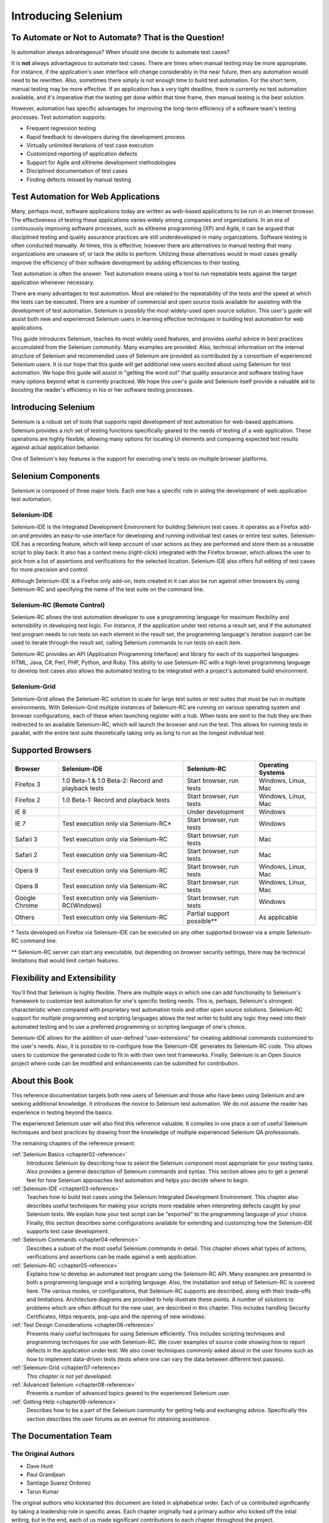 .. _chapter01-reference:

Introducing Selenium 
====================

To Automate or Not to Automate?  That is the Question!
------------------------------------------------------

Is automation always advantageous? When should one decide to automate
test cases? 

It is **not** always advantageous to automate test cases. There are 
times when manual testing may be more appropriate. For instance, if the 
application's user interface will change considerably in the near future, 
then any automation would need to be rewritten. Also, sometimes there simply 
is not enough time to build test automation. For the short term, manual testing 
may be more effective. If an application has a very tight deadline, there is 
currently no test automation available, and it's imperative that the testing 
get done within that time frame, then manual testing is the best solution. 

However, automation has specific advantages for 
improving the long-term efficiency of a software team's testing processes. 
Test automation supports:

* Frequent regression testing 
* Rapid feedback to developers during the development process
* Virtually unlimited iterations of test case execution
* Customized reporting of application defects 
* Support for Agile and eXtreme development methodologies 
* Disciplined documentation of test cases
* Finding defects missed by manual testing

Test Automation for Web Applications
------------------------------------

Many, perhaps most, software applications today are written as web-based 
applications to be run in an Internet browser. The  
effectiveness of testing these applications varies widely among companies and 
organizations. In an era of continuously improving software processes,  
such as eXtreme programming (XP) and Agile,  
it can be argued that disciplined testing and quality assurance practices are 
still underdeveloped in many organizations. Software testing is often 
conducted manually. At times, this is effective; however there are 
alternatives to manual testing that many organizations are unaware of, or 
lack the skills to perform.  Utilizing these alternatives would in most cases
greatly improve the efficiency of their software development by adding 
efficiencies to their testing. 

Test automation is often the answer. Test automation means using a tool to run repeatable tests against the target application whenever necessary.
  
There are many advantages to test automation. Most are related to 
the repeatability of the tests and the speed at which the tests can be executed.
There are a number of commercial and open source tools available for assisting
with the development of test automation. Selenium is possibly the most 
widely-used open source solution. This user's guide will assist both new and 
experienced Selenium users in learning effective techniques in building 
test automation for web applications. 

This guide introduces Selenium, teaches its most widely used features, and 
provides useful advice in best practices accumulated from the Selenium 
community. Many examples are provided. Also, technical information on the 
internal structure of Selenium and recommended uses of Selenium are provided as 
contributed by a consortium of experienced Selenium users. It is our hope that 
this guide will get additional new users excited about using Selenium for test 
automation.  We hope this guide will assist in "getting the word out" that quality
assurance and software testing have many options beyond what is currently 
practiced. We hope this user's guide and Selenium itself provide a valuable aid
to boosting the reader's efficiency in his or her software testing processes. 

Introducing Selenium 
--------------------

Selenium is a robust set of tools that supports rapid development of test 
automation for web-based applications. Selenium provides a rich set of testing functions specifically geared to the needs of testing of a web application. These operations are highly flexible, allowing many options for locating UI elements and comparing expected test results against actual application behavior. 

One of Selenium's key features is the support for executing one's tests on
multiple browser platforms.  

Selenium Components
-------------------

Selenium is composed of three major tools. Each one has a specific role in 
aiding the development of web application test automation. 

Selenium-IDE
~~~~~~~~~~~~

Selenium-IDE is the Integrated Development Environment for building Selenium 
test cases. It operates as a Firefox add-on and provides an easy-to-use 
interface for developing and running individual test cases or entire test 
suites. Selenium-IDE has a recording feature, which will keep account of user 
actions as they are performed and store them as a reusable script to play back. 
It also has a context menu (right-click) integrated with the Firefox browser, 
which allows the user to pick from a list of assertions and verifications for 
the selected location. Selenium-IDE also offers full editing of test cases for 
more precision and control. 

Although Selenium-IDE is a Firefox only add-on, tests created in it can also be 
run against other browsers by using Selenium-RC and specifying the name of the 
test suite on the command line.

Selenium-RC (Remote Control)
~~~~~~~~~~~~~~~~~~~~~~~~~~~~

Selenium-RC allows the test 
automation developer to use a programming language for maximum flexibility and
extensibility in developing test logic. For instance, if the application under
test returns a result set, and if the automated test program needs to run tests
on each element in the result set, the programming language's iteration support
can be used to iterate through the result set, calling Selenium commands to run
tests on each item. 

Selenium-RC provides an API (Application Programming Interface)
and library for each of its supported languages:
HTML, Java, C#, Perl, PHP, Python, and Ruby.
This ability to use Selenium-RC with a high-level programming language
to develop test cases also allows the 
automated testing to be integrated with a project's automated build 
environment. 

Selenium-Grid 
~~~~~~~~~~~~~~

Selenium-Grid allows the Selenium-RC solution to scale for large test suites or test suites that must be run in multiple environments. With Selenium-Grid multiple instances of Selenium-RC are running on various operating system and browser configurations, each of these when launching register with a hub. When tests are sent to the hub they are then redirected to an available Selenium-RC, which will launch the browser and run the test. This allows for running tests in parallel, with the entire test suite theoretically taking only as long to run as the longest individual test.
 
  
Supported Browsers
------------------

.. Tarun: Version 1.0 Beta 2 of Selenium list following supported browsers if
   wrong browser string is provided while creating object for Default Selenium.
   I hope these are the supported browsers :-)
   
.. Santi: I'm not sure if giving the string used for selenium instantiation is
   helpful in this content, let's remember that we are in the selenium 
   introduction and probably no one reading this will understand what 
   \*piiexplore or *chrome mean...

=============  ==================================================  ===========================  =====================
**Browser**    **Selenium-IDE**                                    **Selenium-RC**              **Operating Systems**
Firefox 3      1.0 Beta-1 & 1.0 Beta-2: Record and playback tests  Start browser, run tests     Windows, Linux, Mac
Firefox 2      1.0 Beta-1: Record and playback tests               Start browser, run tests     Windows, Linux, Mac
IE 8                                                   			   Under development            Windows
IE 7           Test execution only via Selenium-RC*                Start browser, run tests     Windows
Safari 3       Test execution only via Selenium-RC                 Start browser, run tests     Mac
Safari 2       Test execution only via Selenium-RC                 Start browser, run tests     Mac
Opera 9        Test execution only via Selenium-RC                 Start browser, run tests     Windows, Linux, Mac
Opera 8        Test execution only via Selenium-RC                 Start browser, run tests     Windows, Linux, Mac 
Google Chrome  Test execution only via Selenium-RC(Windows)        Start browser, run tests     Windows
Others         Test execution only via Selenium-RC                 Partial support possible**   As applicable 
=============  ==================================================  ===========================  =====================

\* Tests developed on Firefox via Selenium-IDE can be executed on any other supported browser via a simple Selenium-RC command line.

** Selenium-RC server can start any executable, but depending on 
browser security settings, there may be technical limitations that would limit
certain features.

.. Santi: Should we include Selenium Core in this list???
   How about chrome and mock?? I've noticed they have a browser mod on RC and
   are not included in this list 

.. TODO: Refine this list.
  
Flexibility and Extensibility
------------------------------

You'll find that Selenium is highly flexible.  There are multiple ways in which
one can add functionality to Selenium's framework to customize test 
automation for one's specific testing needs. This is, perhaps, Selenium's 
strongest characteristic when compared with proprietary test automation tools
and other open source solutions. Selenium-RC support for multiple programming
and scripting languages allows the test writer to build any logic they need
into their automated testing and to use a preferred programming or scripting
language of one's choice. 
  
Selenium-IDE allows for the addition of user-defined "user-extensions" for 
creating additional commands customized to the user's needs. Also, it is 
possible to re-configure how the Selenium-IDE generates its Selenium-RC code.
This allows users to customize the generated code to fit in with their
own test frameworks. Finally, Selenium is an Open Source project where 
code can be modified and enhancements can be submitted for contribution.

About this Book
---------------

This reference documentation targets both new users of Selenium and those who have been using 
Selenium and are seeking additional knowledge. It introduces the novice
to Selenium test automation. We do not assume the reader has experience in 
testing beyond the basics.  

The experienced Selenium user will also find this reference valuable. It compiles
in one place a set of useful Selenium techniques and best practices by drawing 
from the knowledge of multiple experienced Selenium QA professionals. 

The remaining chapters of the reference present:

:ref:`Selenium Basics <chapter02-reference>`
    Introduces Selenium by describing how to select the Selenium component 
    most appropriate for your testing tasks. Also provides a general 
    description of Selenium commands and syntax. This section allows you to 
    get a general feel for how Selenium approaches test automation and
    helps you decide where to begin. 

:ref:`Selenium-IDE <chapter03-reference>`
    Teaches how to build test cases using the Selenium Integrated Development 
    Environment. This chapter also describes useful techniques for making your 
    scripts more readable when interpreting defects caught by your Selenium tests. 
    We explain how your test script can be 
    "exported" to the programming language of your choice. Finally, this section 
    describes some configurations available for extending and customizing how 
    the Selenium-IDE supports test case development. 

:ref:`Selenium Commands <chapter04-reference>`
    Describes a subset of the most useful Selenium commands in detail. This 
    chapter shows what types of actions, verifications and 
    assertions can be made against a web application. 

:ref:`Selenium-RC <chapter05-reference>`
    Explains how to develop an automated test program using the Selenium-RC API.
    Many examples are presented in both a programming language and a scripting 
    language. Also, the installation and setup of Selenium-RC is covered here. 
    The various modes, or configurations, that Selenium-RC supports are
    described, along with their trade-offs and limitations. Architecture
    diagrams are provided to help illustrate these points. 
    A number of solutions to problems which are often difficult for the new user, are
    described in this chapter. This includes handling Security Certificates,
    https requests, pop-ups and the opening of new windows. 

:ref:`Test Design Considerations <chapter06-reference>`
    Presents many useful techniques for using Selenium efficiently. This 
    includes scripting techniques and programming techniques for use with 
    Selenium-RC. We cover examples of source code showing how to report defects 
    in the application under test. We also cover techniques commonly asked about 
    in the user forums such as how to implement data-driven tests (tests where 
    one can vary the data between different test passes).

:ref:`Selenium-Grid <chapter07-reference>`
    *This chapter is not yet developed.*
  
:ref:`Advanced Selenium <chapter08-reference>`
    Presents a number of advanced topics geared to the experienced Selenium 
    user.
  
:ref:`Getting Help <chapter09-reference>`
    Describes how to be a part of the Selenium community for getting help and 
    exchanging advice. Specifically this section describes the user forums as 
    an avenue for obtaining assistance. 

The Documentation Team
----------------------

The Original Authors
~~~~~~~~~~~~~~~~~~~~

* Dave Hunt
* Paul Grandjean
* Santiago Suarez Ordonez
* Tarun Kumar

The original authors who kickstarted this document are listed in alphabetical order.  Each of us contributed significantly by taking a leadership role in specific areas.  Each chapter originally had a primary author who kicked off the intial writing, but in the end, each of us made significant contributions to each chapter throughout the project.

Current Authors
~~~~~~~~~~~~~~~
* Mary Ann May-Pumphrey
* Peter Newhook

In addition to the original team members who are still involved (May '09), Mary Ann, and Peter have recently made major contributions.  Their reviewing and editorial contributions proved invaluable.  Mary Ann is actively writing new subsections and has provided editorial assistance throughout the document.  Peter has provided assistance with restructuring our most difficult chapter and has provided valuable advice on topics to include. Their enthusiasm and dedication has been incredibly helpful.  We hope they continue to be involved.  

Acknowledgements
~~~~~~~~~~~~~~~~

A huge special thanks goes to Patrick Lightbody.  As an administrator of the SeleniumHQ website, his support has been invaluable.  Patrick has helped us understand the Selenium community--our audience. He also set us up with everything we needed on the SeleniumHQ website for developing and releasing this user's guide.  His enthusiasm and encouragement definitely helped drive this project.  Also thanks goes to Andras Hatvani for his advice on publishing solutions, and to
Amit Kumar for participating in our discussions and for assisting with reviewing the document.

And of course, we must *recognize the Selenium Developers*.  They have truly designed an amazing tool. Without the vision of the original designers, and the continued efforts of the current developers, we would not have such a great tool to pass on to you, the reader.
